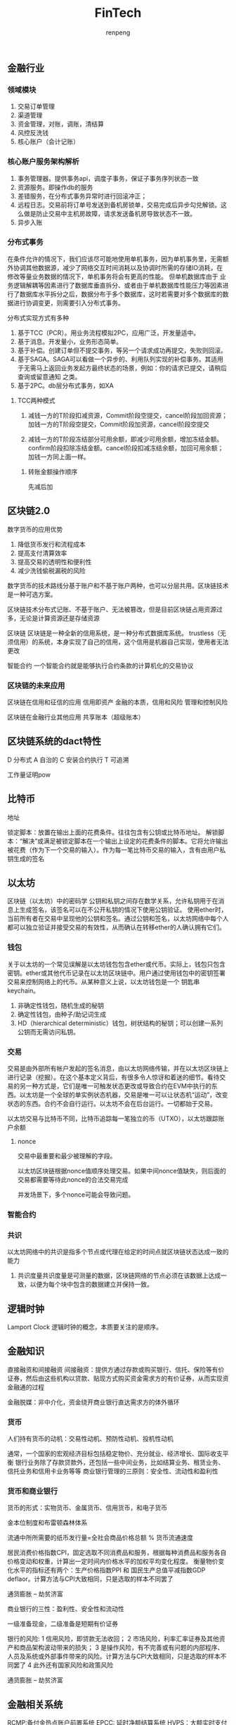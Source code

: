 #+TITLE: FinTech
#+AUTHOR: renpeng
#+OPTIONS: toc:2

** 金融行业
*** 领域模块
1. 交易订单管理
2. 渠道管理
3. 资金管理，对账，调账，清结算
4. 风控反洗钱
5. 核心账户（会计记账）

*** 核心账户服务架构解析
1. 事务管理器。提供事务api，调度子事务，保证子事务序列状态一致
2. 资源服务。即操作db的服务
2. 差错服务，在分布式事务异常时进行回滚冲正；
3. 远程日志。交易前将订单号发送到备机房锁单，交易完成后异步勾兑解锁。这么做是防止交易中主机房故障，请求发送备机房导致状态不一致。
4. 异步入账

*** 分布式事务
在条件允许的情况下，我们应该尽可能地使用单机事务，因为单机事务里，无需额外协调其他数据源，减少了网络交互时间消耗以及协调时所需的存储IO消耗，在修改等量业务数据的情况下，单机事务将会有更高的性能。
但单机数据库由于 业务逻辑解耦等因素进行了数据库垂直拆分、或者由于单机数据库性能压力等因素进行了数据库水平拆分之后，数据分布于多个数据库，这时若需要对多个数据库的数据进行协调变更，则需要引入分布式事务。


分布式实现方式有多种
1. 基于TCC（PCR）。用业务流程模拟2PC，应用广泛，开发量适中。
2. 基于消息。开发量小，业务形态简单。
3. 基于补偿。创建订单但不提交事务，等另一个请求成功再提交，失败则回滚。
4. 基于SAGA。SAGA可以看做一个异步的、利用队列实现的补偿事务。其适用于无需马上返回业务发起方最终状态的场景，例如：你的请求已提交，请稍后查询或留意通知 之类。
4. 基于2PC。db层分布式事务，如XA

**** TCC两种模式
1. 减钱一方的T阶段扣减资源，Commit阶段空提交，cancel阶段加回资源；加钱一方的T阶段空提交，Commit阶段加资源，cancel阶段空提交

2. 减钱一方的T阶段冻结部分可用余额，即减少可用余额，增加冻结金额。confirm阶段扣除冻结金额。cancel阶段扣减冻结余额，加回可用余额；加钱一方同上面一样。

***** 转账金额操作顺序
  先减后加

** 区块链2.0

数字货币的应用优势
1. 降低货币发行和流程成本
2. 提高支付清算效率
3. 提高交易的透明性和便利性
4. 减少洗钱偷税漏税的风险

数字货币的技术路线分基于账户和不基于账户两种，也可以分层共用。区块链技术是一种可选方案。

区块链技术分布式记账、不基于账户、无法被篡改，但是目前区块链占用资源过多，无论是计算资源还是存储资源

区块链
区块链是一种全新的信用系统，是一种分布式数据库系统。
trustless（无须信用）的系统，本身实现了自己的信用，这个信用是机器自己实现，使用者无法更改

智能合约
一个智能合约就是能够执行合约条款的计算机化的交易协议

*** 区块链的未来应用
区块链在信用和征信的应用
信用即资产
金融的本质，信用和风险
管理和控制风险

区块链在金融行业其他应用
共享账本（超级账本）


** 区块链系统的dact特性
D 分布式
A 自治的
C 安装合约执行
T 可追溯

工作量证明pow

** 比特币
地址

锁定脚本：放置在输出上面的花费条件。往往包含有公钥或比特币地址。
解锁脚本：“解决”或满足被锁定脚本在一个输出上设定的花费条件的脚本。它将允许输出被花费（作为下一个交易的输入）。作为每一笔比特币交易的输入，含有由用户私钥生成的签名

** 以太坊
区块链（以太坊）中的密码学
公钥和私钥之间存在数学关系，允许私钥用于在消息上生成签名，该签名可以在不公开私钥的情况下使用公钥验证。
使用ether时，当前所有者在交易中呈现他的公钥和签名。通过公钥和签名，以太坊网络中每个人都可以独立验证并接受交易的有效性，从而确认在转移ether的人确认拥有它们。

*** 钱包
关于以太坊的一个常见误解是以太坊钱包包含ether或代币。实际上，钱包只包含密钥。ether或其他代币记录在以太坊区块链中。用户通过使用钱包中的密钥签署交易来控制网络上的代币。从某种意义上说，以太坊钱包是一个 钥匙串 keychain。

1. 非确定性钱包，随机生成的秘钥
2. 确定性钱包，由种子/助记词生成
3. HD（hierarchical deterministic）钱包，树状结构的秘钥；可以创建一系列公钥而无需访问私钥。

*** 交易
交易是由外部所有帐户发起的签名消息，由以太坊网络传输，并在以太坊区块链上进行记录（挖掘）。在这个基本定义背后，有很多令人惊讶和着迷的细节。看待交易的另一种方式是，它们是唯一可触发状态更改或导致合约在EVM中执行的东西。以太坊是一个全球的单实例状态机器，交易是唯一可以让状态机“运动”，改变状态的东西。合约不会自行运行。以太坊不会在后台运行。一切都始于交易。

以太坊交易与比特币不同，比特币追踪每一笔独立的币（UTXO），以太坊跟踪账户余额

**** nonce
交易中最重要和最少被理解的字段。

以太坊区块链根据nonce值顺序处理交易。如果中间nonce值缺失，则后面的交易都需要等待此nonce的合法交易完成

并发场景下，多个nonce可能会导致问题。


*** 智能合约


*** 共识
以太坊网络中的共识是指多个节点或代理在给定的时间点就区块链状态达成一致的能力

1. 共识度量共识度量是可测量的数据，区块链网络的节点必须在该数据上达成一致，以便为每个块中包含的数据建立并保持一致。



** 逻辑时钟
Lamport Clock
逻辑时钟的概念，本质要关注的是顺序。



** 金融知识
直接融资和间接融资
间接融资：提供方通过存款或购买银行、信托、保险等有价证券，然后由这些机构以贷款、贴现方式购买资金需求方的有价证券，从而实现资金融通的过程

金融脱媒：非中介化，资金绕开商业银行直达需求方的体外循环

*** 货币
人们持有货币的动机：交易性动机、预防性动机、投机性动机

通常，一个国家的宏观经济目标包括稳定物价、充分就业、经济增长、国际收支平衡
银行业务除了存款贷款外，还包括一些中间业务，比如结算业务、租赁业务、信托业务和信用卡业务等等
商业银行管理的三原则：安全性、流动性和盈利性

*** 货币和商业银行
货币的形式：实物货币、金属货币、信用货币，和电子货币

金本位制度和布雷顿森林体系

流通中所所需要的纸币发行量=全社会商品价格总额 % 货币流通速度

居民消费价格指数CPI，固定选取不同消费品和服务，根据每种消费品和服务各自价格变动和权重，计算出一定时间内价格水平的加权平均变化程度。
衡量物价变化水平的指标还有两个：生产价格指数PPI 和 国民生产总值平减指数GDP deflaor。计算方法与CPI大致相同，只是选取的样本不同罢了

通货膨胀 -- 劫贫济富

商业银行的三性：盈利性、安全性和流动性

一级准备现金，二级准备是短期有价证券

银行的风险:
1 信用风险，即贷款无法收回；
2 市场风险，利率汇率证券及其他资产和商品架构波动带来的损失；
3 是操作风险，有不完善或有问题的内部程序、人员及系统或外部事件带来的风险。计算方法与CPI大致相同，只是选取的样本不同罢了
4 此外还有国家风险和政策风险

通货膨胀 -- 劫贫济富


** 金融相关系统
RCMP:备付金热点账户前置系统
EPCC: 延时净额结算系统
HVPS：大额实时支付系统
NUCC：非银行支付机构清算平台，即网络版银联。网联清算有限公司，NetsUnion Clearing Corpration，是经中国人民银行批准成立的非银行支付机构网络支付清算平台的运营机构。
ACS: 中央银行会计核算数据集中系统


** 会计知识
记录是会计实务中必须采用的最基本、最重要的方法
会计凭证包含两类：
1. 原始凭证。又分外部凭证和内部凭证
2. 记账凭证。又分三种：收款凭证、付款凭证和转账凭证

收款凭证：专门为直接引起收得现金或增加银行存款的各项会计事务填用的记账凭证。
付款凭证：专门为直接引起支付现金或减少银行存款的各项会计事务填用的记账凭证。
转账凭证：为一般不涉及收付现金或增减银行存款的所有其他会计事务填用的记账凭证。

复式记账
复式记账是对每项经济活动应在记账凭证上记录其应借、应贷账户和金额，这种记录在会计上称为会计记录或分录。

借在左，贷在右
收进来的存款登记在贷主账户的右方：即贷方表示债务（应付还款项）
放出去的款项登记在借主账户的左方：即借方表示债权（应收回款项）


借贷记账法
凡资产（资产运用）的增加，负债（资金来源）的减少，利益（资金来源）的减少，损失（资金运用）的增加，记入借方
凡资产（资金运用）的减少，负债（资金来源）的增加，利益（资金来源）的增加，损失（资金运用）的减少，记入贷方

** 会计2
资产类科目：反映商业银行的资产和债权
包含现金、贵金属、存放在央行的款项、短期贷款，中期贷款，长期贷款，贴现，应收利息，短期投资，固定资产，无形资产，在建工程，延递资产等
增加记借方，减少记贷方，余额反映在借方

负债类科目：反映商业银行债权人权益
包括活期存款，定期存款，联行存放款项，保证金，应付利息，长期借款，应付债券，外汇买卖等
增加记贷方，减少记借方，余额反映在贷方

所有者权益科目：商业银行投资者对银行净资产的所有权
包括实收资本，资本公积，盈余公积，利润分配等
增加记贷方，减少记借方，余额反映在贷方

损益类科目：反映商业银行在经营过程中收入、成本和费用科目
包括利息收入，手续费及佣金收入，金融企业往来收入，投资收益，利息支出，金融企业往来支出，资产损失，营业税金及附加，所得税等科目
收入类科目增加记贷方，减少记借方，期末结算转入“本年利润”的贷方；
成本和费用科目，增加记借方，减少记贷方，期末结转于“本年利润”的借方；

资产负债共同类科目：反映和核算商业银行发生的资金往来业务，适用联行往来，资金调拨，同城票据清算等业务
包括清算资金往来，辖区往来，外汇买卖，同城票据清算，资金调拨，外汇营运资金等
经过借贷方轧差后，根据差额方向归并于资产负债表内科目，参加试算平衡。性质视科目的期末余额而定。借方余额表现为资产，贷方余额表现为负债

总结
资产=负债+所有者权益
资产=负债+所有者权益+（收入-费用）。这是反应企业财务状况和经营成果动静态结合的会计公式。在利润结之后，公式归为上式
收入-费用=（未分配）利润

*** 会计科目
表内科目：用于核算银行资金的实际增减变动，并反映在资产负债表等会计报表上。
表外科目：用于核算不涉及银行资金增减变化的重要业务事项，该类科目不反映在会计报表内。但商业银行对外已承担了经济责任，也需要另外设置一些表外科目进行反映和记录
如：应收托收款项，代收托收款项，有价单证，重要空白凭证
表外科目采用单式记账，不完全用货币度量，也不要求平衡

分户账
与银行往来的客户都银行开立存款户，这些账户是明细分类账（分户账）的账户，以存款人名字为户名，同时编列一定的账户号码。
** HyperLedger超级账本
** 闪电网络
比特币的交易网络最为人诟病的一点便是交易性能：全网每秒 7 笔的交易速度，远低于传统的金融交易系统；同时，等待 6 个块的可信确认导致约 1 个小时的最终确认时间。
闪电网络的主要思路十分简单 -- 将大量交易放到比特币区块链之外进行。该设计最早是 2015 年 2 月在论文《The Bitcoin Lightning Network: Scalable Off-Chain Instant Payments》中提出
比特币的区块链机制自身提供了很好的可信保障，但是很慢；另一方面考虑，对于大量的小额交易来说，是否真实需要这么高的可信性？闪电网络通过智能合约来完善链下的交易渠道。
核心的概念主要有两个：RSMC（Recoverable Sequence Maturity Contract）和 HTLC（Hashed Timelock Contract）。前者解决了链下交易的确认问题，后者解决了支付通道的问题

*** RSMC
Recoverable Sequence Maturity Contract，中文可以翻译为“可撤销的顺序成熟度合同”。这个词很绕，其实主要原理很简单，就是类似准备金机制
先假定交易双方之间存在一个“微支付通道”（资金池）。双方都预存一部分资金到“微支付通道”里，之后每次交易，就对交易后的资金分配方案共同进行确认，同时签字作废旧的版本。当需要提现时，将最终交易结果写到区块链网络中，被最终确认。可以看到，只有在提现时候才需要通过区块链。
任何一个版本的方案都需要经过双方的签名认证才合法。任何一方在任何时候都可以提出提现，提现需要提供一个双方都签名过的资金分配方案（意味着肯定是某次交易后的结果）。在一定时间内，如果另外一方提出证明表明这个方案其实之前被作废了（非最新的交易结果），则资金罚没给质疑成功方。这就确保了没人会拿一个旧的交易结果来提现。
另外，即使双方都确认了某次提现，首先提出提现一方的资金到账时间要晚于对方，这就鼓励大家尽量都在链外完成交易

*** HTLC
微支付通道是通过 Hashed Timelock Contract 来实现的，中文意思是“哈希的带时钟的合约”。这个其实就是限时转账。理解起来其实也很简单，通过智能合约，双方约定转账方先冻结一笔钱，并提供一个哈希值，如果在一定时间内有人能提出一个字符串，使得它哈希后的值跟已知值匹配（实际上意味着转账方授权了接收方来提现），则这笔钱转给接收方。
不太恰当的例子，约定一定时间内，有人知道了某个暗语（可以生成匹配的哈希值），就可以拿到这个指定的资金。
推广一步，甲想转账给丙，丙先发给甲一个哈希值。甲可以先跟乙签订一个合同，如果你在一定时间内能告诉我一个暗语，我就给你多少钱。乙于是跑去跟丙签订一个合同，如果你告诉我那个暗语，我就给你多少钱。丙于是告诉乙暗语，拿到乙的钱，乙又从甲拿到钱。最终达到结果是甲转账给丙。这样甲和丙之间似乎构成了一条完整的虚拟的“支付通道”。
HTLC 的机制可以扩展到多个人，大家可以想象一下，想象出来了就理解了闪电网络

** 侧链技术
为方便数字资产在不同区块链间互相转移，侧链（Sidechain）技术应运而生。简单地说，侧链就像是一条条通路，将不同的区块链互相连接在一起，以实现区块链的扩展。侧链完全独立于比特币区块链，但是这两个账本之间能够“互相操作”，实现交互

*** 元素币（Elements）
** RScoin
1. 由于薄荷糖是受信任的，因此可以避免过重的共识策略，改用2PC
